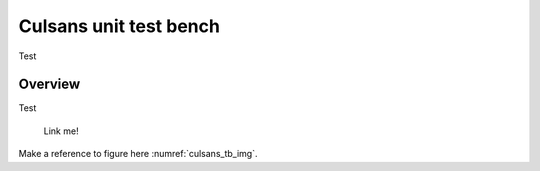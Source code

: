 Culsans unit test bench
================================================================================

Test


Overview
--------------------------------------------------------------------------------

Test

.. _culsans_tb_img:

.. figure:: _static/images/culsans_unit_tb.drawio.png
    :alt: Culsans unit test bench

    Link me!

Make a reference to figure here :numref:`culsans_tb_img`.


